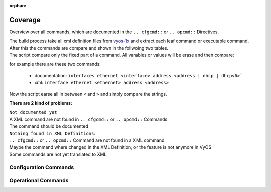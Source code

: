 :orphan:

########
Coverage
########

Overview over all commands, which are documented in the ``.. cfgcmd::`` or ``.. opcmd::`` Directives.

| The build process take all xml definition files from `vyos-1x <https://github.com/vyos/vyos-1x>`_  and extract each leaf command or executable command.
| After this the commands are compare and shown in the follwoing two tables.
| The script compare only the fixed part of a command. All varables or values will be erase and then compare:

for example there are these two commands:

  * documentation: ``interfaces ethernet <interface> address <address | dhcp | dhcpv6>```
  * xml: ``interface ethernet <ethernet> address <address>``

Now the script earse all in between ``<`` and ``>`` and simply compare the strings.

**There are 2 kind of problems:**   

| ``Not documented yet``
| A XML command are not found in ``.. cfgcmd::`` or ``.. opcmd::`` Commands
| The command should be documented

| ``Nothing found in XML Definitions``: 
| ``.. cfgcmd::`` or ``.. opcmd::`` Command are not found in a XML command
| Maybe the command where changed in the XML Definition, or the feature is not anymore in VyOS
| Some commands are not yet translated to XML


Configuration Commands
======================

.. cfgcmdlist::
    :show-coverage:


Operational Commands
====================

.. opcmdlist::
    :show-coverage: